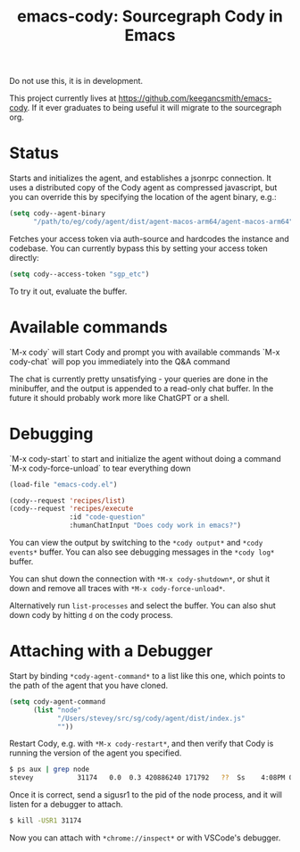 #+TITLE: emacs-cody: Sourcegraph Cody in Emacs

Do not use this, it is in development.

This project currently lives at https://github.com/keegancsmith/emacs-cody. If
it ever graduates to being useful it will migrate to the sourcegraph org.

* Status

Starts and initializes the agent, and establishes a jsonrpc connection.
It uses a distributed copy of the Cody agent as compressed javascript, but
you can override this by specifying the location of the agent binary, e.g.:

#+begin_src emacs-lisp
   (setq cody--agent-binary
         "/path/to/eg/cody/agent/dist/agent-macos-arm64/agent-macos-arm64")
#+end_src

Fetches your access token via auth-source and hardcodes the instance
and codebase. You can currently bypass this by setting your access
token directly:

#+begin_src emacs-lisp
  (setq cody--access-token "sgp_etc")
#+end_src

To try it out, evaluate the buffer.

* Available commands

  `M-x cody` will start Cody and prompt you with available commands
  `M-x cody-chat` will pop you immediately into the Q&A command

The chat is currently pretty unsatisfying - your queries are done in
the minibuffer, and the output is appended to a read-only chat buffer.
In the future it should probably work more like ChatGPT or a shell.

* Debugging

  `M-x cody-start` to start and initialize the agent without doing a command
  `M-x cody-force-unload` to tear everything down

#+begin_src emacs-lisp
  (load-file "emacs-cody.el")
  
  (cody--request 'recipes/list)
  (cody--request 'recipes/execute
                 :id "code-question"
                 :humanChatInput "Does cody work in emacs?")
#+end_src

You can view the output by switching to the =*cody output*= and
=*cody events*= buffer. You can also see debugging messages in the
=*cody log*= buffer.

You can shut down the connection with =*M-x cody-shutdown*=, or shut
it down and remove all traces with =*M-x cody-force-unload*=.

Alternatively run =list-processes= and select the buffer. You can also
shut down cody by hitting =d= on the cody process.


* Attaching with a Debugger

Start by binding =*cody-agent-command*= to a list like this one,
which points to the path of the agent that you have cloned.

#+begin_src emacs-lisp
  (setq cody-agent-command
        (list "node"
              "/Users/stevey/src/sg/cody/agent/dist/index.js"
              ""))
#+end_src

Restart Cody, e.g. with =*M-x cody-restart*=, and then verify that
Cody is running the version of the agent you specified.

#+begin_src sh
  $ ps aux | grep node
  stevey           31174   0.0  0.3 420886240 171792   ??  Ss    4:08PM 0:00.88 /Users/stevey/.asdf/installs/nodejs/20.4.0/bin/node /Users/stevey/src/sg/cody/agent/dist/index.js 
#+end_src

Once it is correct, send a sigusr1 to the pid of the node process, 
and it will listen for a debugger to attach.

#+begin_src sh
  $ kill -USR1 31174
#+end_src

Now you can attach with =*chrome://inspect*= or with VSCode's debugger.
